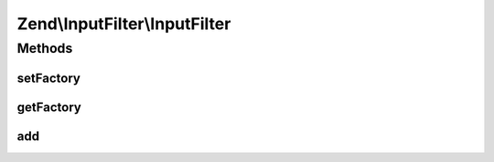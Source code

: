 .. InputFilter/InputFilter.php generated using docpx on 01/30/13 03:32am


Zend\\InputFilter\\InputFilter
==============================

Methods
+++++++

setFactory
----------

.. function:: setFactory()


    Set factory to use when adding inputs and filters by spec

    :param Factory: 

    :rtype: InputFilter 



getFactory
----------

.. function:: getFactory()


    Get factory to use when adding inputs and filters by spec
    
    Lazy-loads a Factory instance if none attached.

    :rtype: Factory 



add
---

.. function:: add()


    Add an input to the input filter

    :param array|Traversable|InputInterface|InputFilterInterface: 
    :param null|string: 

    :rtype: InputFilter 



